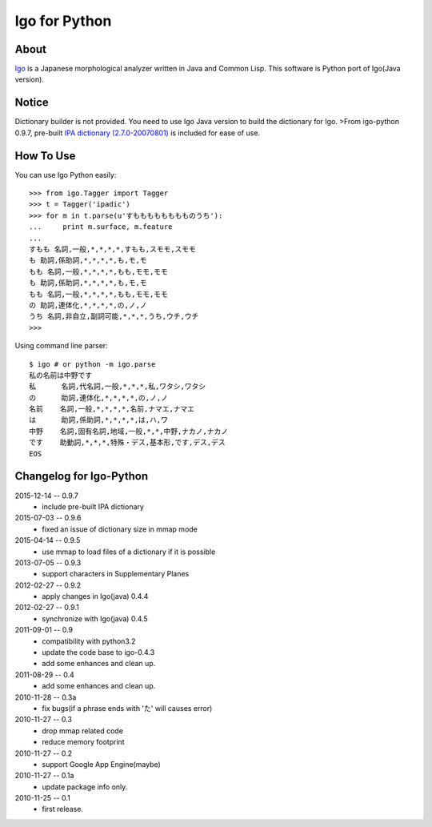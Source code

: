 ================
 Igo for Python
================

About
=====

Igo_ is a Japanese morphological analyzer written in Java and Common Lisp.
This software is Python port of Igo(Java version).

.. _Igo: http://igo.osdn.jp/

Notice
======

Dictionary builder is not provided. You need to use Igo Java version to build the dictionary for Igo.
>From igo-python 0.9.7, pre-built `IPA dictionary (2.7.0-20070801)`__ is included for ease of use.

__ https://drive.google.com/uc?export=download&id=0B4y35FiV1wh7MWVlSDBCSXZMTXM

How To Use
==========

You can use Igo Python easily::

 >>> from igo.Tagger import Tagger
 >>> t = Tagger('ipadic')
 >>> for m in t.parse(u'すもももももももものうち'):
 ...     print m.surface, m.feature
 ...
 すもも 名詞,一般,*,*,*,*,すもも,スモモ,スモモ
 も 助詞,係助詞,*,*,*,*,も,モ,モ
 もも 名詞,一般,*,*,*,*,もも,モモ,モモ
 も 助詞,係助詞,*,*,*,*,も,モ,モ
 もも 名詞,一般,*,*,*,*,もも,モモ,モモ
 の 助詞,連体化,*,*,*,*,の,ノ,ノ
 うち 名詞,非自立,副詞可能,*,*,*,うち,ウチ,ウチ
 >>>


Using command line parser::

  $ igo # or python -m igo.parse
  私の名前は中野です
  私      名詞,代名詞,一般,*,*,*,私,ワタシ,ワタシ
  の      助詞,連体化,*,*,*,*,の,ノ,ノ
  名前    名詞,一般,*,*,*,*,名前,ナマエ,ナマエ
  は      助詞,係助詞,*,*,*,*,は,ハ,ワ
  中野    名詞,固有名詞,地域,一般,*,*,中野,ナカノ,ナカノ
  です    助動詞,*,*,*,特殊・デス,基本形,です,デス,デス
  EOS


Changelog for Igo-Python
========================
2015-12-14 -- 0.9.7
    * include pre-built IPA dictionary

2015-07-03 -- 0.9.6
    * fixed an issue of dictionary size in mmap mode

2015-04-14 -- 0.9.5
    * use mmap to load files of a dictionary if it is possible

2013-07-05 -- 0.9.3
    * support characters in Supplementary Planes

2012-02-27 -- 0.9.2
    * apply changes in Igo(java) 0.4.4

2012-02-27 -- 0.9.1
    * synchronize with Igo(java) 0.4.5

2011-09-01 -- 0.9
    * compatibility with python3.2
    * update the code base to igo-0.4.3
    * add some enhances and clean up.

2011-08-29 -- 0.4
    * add some enhances and clean up.

2010-11-28 -- 0.3a
    * fix bugs(if a phrase ends with 'た' will causes error)

2010-11-27 -- 0.3
    * drop mmap related code
    * reduce memory footprint

2010-11-27 -- 0.2
    * support Google App Engine(maybe)

2010-11-27 -- 0.1a
    * update package info only.

2010-11-25 -- 0.1
    * first release.


